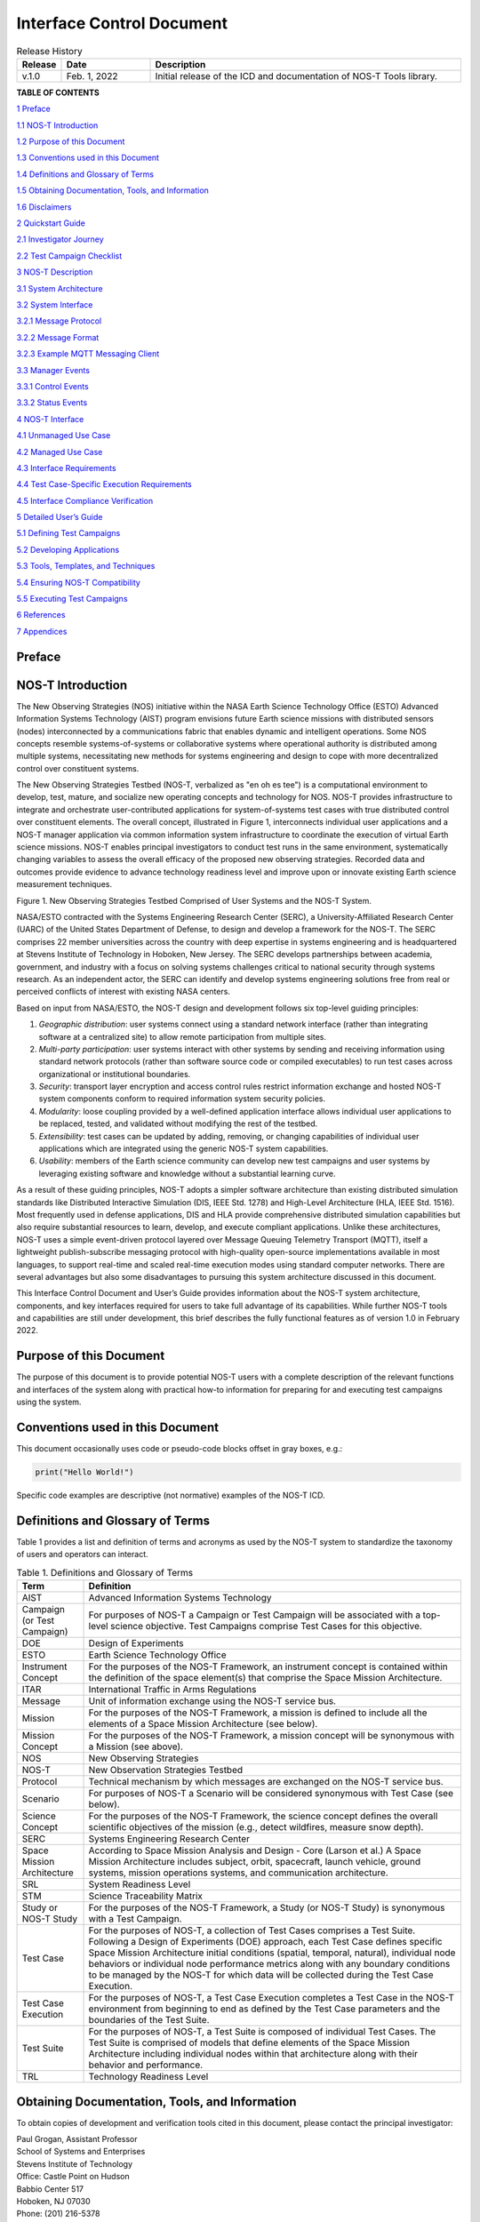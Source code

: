 .. _ICD:

Interface Control Document
==========================

.. list-table:: Release History
  :widths: 10 20 70
  :header-rows: 1

  * - Release
    - Date
    - Description
  * - v.1.0
    - Feb. 1, 2022
    - Initial release of the ICD and documentation of NOS-T Tools library.


**TABLE OF CONTENTS**

`1 Preface <#preface>`__

`1.1 NOS-T Introduction <#nos-t-introduction>`__

`1.2 Purpose of this Document <#purpose-of-this-document>`__

`1.3 Conventions used in this
Document <#conventions-used-in-this-document>`__

`1.4 Definitions and Glossary of
Terms <#definitions-and-glossary-of-terms>`__

`1.5 Obtaining Documentation, Tools,
and Information <#obtaining-documentation-tools-and-information>`__

`1.6 Disclaimers <#disclaimers>`__

`2 Quickstart Guide <#overview-guide>`__

`2.1 Investigator Journey <#investigator-journey>`__

`2.2 Test Campaign Checklist <#test-campaign-checklist>`__

`3 NOS-T Description <#nos-t-description>`__

`3.1 System Architecture <#_Toc90894809>`__

`3.2 System Interface <#system-interface>`__

`3.2.1 Message Protocol <#message-protocol>`__

`3.2.2 Message Format <#message-format>`__

`3.2.3 Example MQTT Messaging Client <#example-mqtt-messaging-client>`__

`3.3 Manager Events <#manager-events>`__

`3.3.1 Control Events <#control-events>`__

`3.3.2 Status Events <#status-events>`__

`4 NOS-T Interface <#nos-t-interface>`__

`4.1 Unmanaged Use Case <#unmanaged-use-case>`__

`4.2 Managed Use Case <#managed-use-case>`__

`4.3 Interface Requirements <#interface-requirements>`__

`4.4 Test Case-Specific Execution
Requirements <#test-case-specific-execution-requirements>`__

`4.5 Interface Compliance Verification <#_Toc90894822>`__

`5 Detailed User’s Guide <#detailed-users-guide>`__

`5.1 Defining Test Campaigns <#defining-test-campaigns>`__

`5.2 Developing Applications <#developing-applications>`__

`5.3 Tools, Templates, and
Techniques <#tools-templates-and-techniques>`__

`5.4 Ensuring NOS-T Compatibility <#ensuring-nos-t-compatibility>`__

`5.5 Executing Test Campaigns <#executing-test-campaigns>`__

`6 References <#references>`__

`7 Appendices <#appendices>`__

Preface
-------

NOS-T Introduction
------------------

The New Observing Strategies (NOS) initiative within the NASA Earth
Science Technology Office (ESTO) Advanced Information Systems Technology
(AIST) program envisions future Earth science missions with distributed
sensors (nodes) interconnected by a communications fabric that enables
dynamic and intelligent operations. Some NOS concepts resemble
systems-of-systems or collaborative systems where operational authority
is distributed among multiple systems, necessitating new methods for
systems engineering and design to cope with more decentralized control
over constituent systems.

The New Observing Strategies Testbed (NOS-T, verbalized as "en oh es
tee") is a computational environment to develop, test, mature, and
socialize new operating concepts and technology for NOS. NOS-T provides
infrastructure to integrate and orchestrate user-contributed
applications for system-of-systems test cases with true distributed
control over constituent elements. The overall concept, illustrated in
Figure 1, interconnects individual user applications and a NOS-T manager
application via common information system infrastructure to coordinate
the execution of virtual Earth science missions. NOS-T enables principal
investigators to conduct test runs in the same environment,
systematically changing variables to assess the overall efficacy of the
proposed new observing strategies. Recorded data and outcomes provide
evidence to advance technology readiness level and improve upon or
innovate existing Earth science measurement techniques.

|figure1|\

Figure 1. New Observing Strategies Testbed Comprised of User Systems and
the NOS-T System.

NASA/ESTO contracted with the Systems Engineering Research Center
(SERC), a University-Affiliated Research Center (UARC) of the United
States Department of Defense, to design and develop a framework for the
NOS-T. The SERC comprises 22 member universities across the country with
deep expertise in systems engineering and is headquartered at Stevens
Institute of Technology in Hoboken, New Jersey. The SERC develops
partnerships between academia, government, and industry with a focus on
solving systems challenges critical to national security through systems
research. As an independent actor, the SERC can identify and develop
systems engineering solutions free from real or perceived conflicts of
interest with existing NASA centers.

Based on input from NASA/ESTO, the NOS-T design and development follows
six top-level guiding principles:

1. *Geographic distribution*: user systems connect using a standard
   network interface (rather than integrating software at a centralized
   site) to allow remote participation from multiple sites.

2. *Multi-party participation*: user systems interact with other systems
   by sending and receiving information using standard network protocols
   (rather than software source code or compiled executables) to run
   test cases across organizational or institutional boundaries.

3. *Security*: transport layer encryption and access control rules
   restrict information exchange and hosted NOS-T system components
   conform to required information system security policies.

4. *Modularity*: loose coupling provided by a well-defined application
   interface allows individual user applications to be replaced, tested,
   and validated without modifying the rest of the testbed.

5. *Extensibility*: test cases can be updated by adding, removing, or
   changing capabilities of individual user applications which are
   integrated using the generic NOS-T system capabilities.

6. *Usability*: members of the Earth science community can develop new
   test campaigns and user systems by leveraging existing software and
   knowledge without a substantial learning curve.

As a result of these guiding principles, NOS-T adopts a simpler software
architecture than existing distributed simulation standards like
Distributed Interactive Simulation (DIS, IEEE Std. 1278) and High-Level
Architecture (HLA, IEEE Std. 1516). Most frequently used in defense
applications, DIS and HLA provide comprehensive distributed simulation
capabilities but also require substantial resources to learn, develop,
and execute compliant applications. Unlike these architectures, NOS-T
uses a simple event-driven protocol layered over Message Queuing
Telemetry Transport (MQTT), itself a lightweight publish-subscribe
messaging protocol with high-quality open-source implementations
available in most languages, to support real-time and scaled real-time
execution modes using standard computer networks. There are several
advantages but also some disadvantages to pursuing this system
architecture discussed in this document.

This Interface Control Document and User’s Guide provides information
about the NOS-T system architecture, components, and key interfaces
required for users to take full advantage of its capabilities. While
further NOS-T tools and capabilities are still under development, this
brief describes the fully functional features as of version 1.0 in
February 2022.

Purpose of this Document
------------------------

The purpose of this document is to provide potential NOS-T users with a
complete description of the relevant functions and interfaces of the
system along with practical how-to information for preparing for and
executing test campaigns using the system.

Conventions used in this Document
---------------------------------

This document occasionally uses code or pseudo-code blocks offset in
gray boxes, e.g.:

.. code-block:: python3

  print("Hello World!")

Specific code examples are descriptive (not normative) examples of the
NOS-T ICD.

Definitions and Glossary of Terms
---------------------------------

Table 1 provides a list and definition of terms and acronyms as used by
the NOS-T system to standardize the taxonomy of users and operators can
interact.

.. list-table:: Table 1. Definitions and Glossary of Terms
  :widths: 15 85
  :header-rows: 1

  * - Term
    - Definition
  * - AIST
    - Advanced Information Systems Technology
  * - Campaign (or Test Campaign)
    - For purposes of NOS-T a Campaign or Test Campaign will be associated with a top-level science objective. Test Campaigns comprise Test Cases for this objective.
  * - DOE
    - Design of Experiments
  * - ESTO
    - Earth Science Technology Office
  * - Instrument Concept
    - For the purposes of the NOS-T Framework, an instrument concept is contained within the definition of the space element(s) that comprise the Space Mission Architecture.
  * - ITAR
    - International Traffic in Arms Regulations
  * - Message
    - Unit of information exchange using the NOS-T service bus.
  * - Mission
    - For the purposes of the NOS-T Framework, a mission is defined to include all the elements of a Space Mission Architecture (see below).
  * - Mission Concept
    - For the purposes of the NOS-T Framework, a mission concept will be synonymous with a Mission (see above).
  * - NOS
    - New Observing Strategies
  * - NOS-T
    - New Observation Strategies Testbed
  * - Protocol
    - Technical mechanism by which messages are exchanged on the NOS-T service bus.
  * - Scenario
    - For purposes of NOS-T a Scenario will be considered synonymous with Test Case (see below).
  * - Science Concept
    - For the purposes of the NOS-T Framework, the science concept defines the overall scientific objectives of the mission (e.g., detect wildfires, measure snow depth).
  * - SERC
    - Systems Engineering Research Center
  * - Space Mission Architecture
    - According to Space Mission Analysis and Design - Core (Larson et al.) A Space Mission Architecture includes subject, orbit, spacecraft, launch vehicle, ground systems, mission operations systems, and communication architecture.
  * - SRL
    - System Readiness Level
  * - STM
    - Science Traceability Matrix
  * - Study or NOS-T Study
    - For the purposes of the NOS-T Framework, a Study (or NOS-T Study) is synonymous with a Test Campaign.
  * - Test Case
    - For the purposes of NOS-T, a collection of Test Cases comprises a Test Suite. Following a Design of Experiments (DOE) approach, each Test Case defines specific Space Mission Architecture initial conditions (spatial, temporal, natural), individual node behaviors or individual node performance metrics along with any boundary conditions to be managed by the NOS-T for which data will be collected during the Test Case Execution.
  * - Test Case Execution
    - For the purposes of NOS-T, a Test Case Execution completes a Test Case in the NOS-T environment from beginning to end as defined by the Test Case parameters and the boundaries of the Test Suite.
  * - Test Suite
    - For the purposes of NOS-T, a Test Suite is composed of individual Test Cases. The Test Suite is comprised of models that define elements of the Space Mission Architecture including individual nodes within that architecture along with their behavior and performance.
  * - TRL
    - Technology Readiness Level

Obtaining Documentation, Tools, and Information 
------------------------------------------------

To obtain copies of development and verification tools cited in this
document, please contact the principal investigator:

| Paul Grogan, Assistant Professor
| School of Systems and Enterprises
| Stevens Institute of Technology
| Office: Castle Point on Hudson
| Babbio Center 517
| Hoboken, NJ 07030
| Phone: (201) 216-5378
| Email: pgrogan@stevens.edu

Disclaimers
-----------

The Systems Engineering Research Center (SERC) is a federally funded
University Affiliated Research Center managed by Stevens Institute of
Technology.

This material is based upon work supported, in whole or in part, by the
U.S. Department of Defense through the Combat Capabilities Development
Command (CCDC) Armaments Center (AC) and NASA Goddard Space Flight
Center (GSFC) under Contract W15QKN-18-D-0040 (Task Order
W15QKN20F0551).

Any views, opinions, findings and conclusions or recommendations
expressed in this material are those of the author(s) and do not
necessarily reflect the views of the United States Department of Defense
nor CCDC-AC or NASA.

This Stevens Institute of Technology and Systems Engineering Research
Center Material is furnished on an “as-is” basis. Stevens Institute of
Technology makes no warranties of any kind, either expressed or implied,
as to any matter including, but not limited to, warranty of fitness for
purpose or merchantability, exclusivity, or results obtained from use of
the material. Stevens Institute of Technology does not make any warranty
of any kind with respect to freedom from patent, trademark, or copyright
infringement.

The NOS-T development team has made every effort to ensure the accuracy
of the information contained in this document. However, in the dynamic
environment of software development it is possible that some changes do
not get precisely captured. Please refer to the latest version of this
document and all system software and tools.

Overview Guide
--------------

Investigator Journey
--------------------

The purpose of NOS-T is to enable new technology principal investigators
(PIs) and technology program management (PM) to evaluate the efficacy of
newly proposed observation strategies for Earth science missions. Figure
2 illustrates the notional investigator’s journey from concept, to
proposal, to test campaign to analysis and publication.

.. image:: media/image31.png
   :alt: Graphical user interface Description automatically generated

Figure 2. Investigator Journey Map from Concept through Publication
illustrating interaction with NOS-T.

The three swim lanes correspond to the NOS-T Operator (orange),
technology PI (teal), and technology PM (green) actors. During the
formulation phase, the NOS-T Operator defines the interface control
document (ICD) for the NOS-T platform. The PI develops a new proposal
for a test campaign to evaluate a new technology responsive to PM
application areas. The PM reviews and selects proposals to provide
authority to proceed (ATP).

Next, during the validation phase, the PI defines and develops the user
applications that will participate in the NOS-T test campaign, which may
be reviewed by the PM. During the initialization phase, the NOS-T
operator receives the user applications and performs a verification test
for ICD compliance.

During the execution phase, the NOS-T Operator conducts a set of test
case executions, comprising the test campaign, to provide preliminary
data products to the PI to review and make any necessary adjustments to
the user application. When ready, the NOS-T Operator executes a final
set of test cases in the test campaign to produce data products to be
delivered to the PI for analysis. Finally, the PI analyzes and reports
results to the PM prior to publishing findings and providing lessons
learned to the NOS-T Operator to continuously improve operations.

Test Campaign Checklist
-----------------------

The following checklist provides an overview of principle investigator
Test Campaign activities from start to finish. The nature of each Test
Campaign, the number and type of applications and their interactions are
essentially limitless. However, because of the flexible NOS-T interface
architecture, the basic approach to leveraging the capabilities of NOS-T
to execute the campaign are virtually identical.

* Pre-Campaign Preparation (see Section 5.1)

  * Define investigation hypothesis(es)
  * Develop test campaign architecture

    * Test campaign(s) to answer broadly-scoped research questions
    * Test suites to answer narrowly-scoped research questions
    * Test cases to evaluate specific configurations

  * Create test campaign plan
  * Develop test campaign application(s)
  * Define test campaign application-to-application interfaces (what data and how)
  * Verify and validate test campaign applications in stand-alone operations
  * Perform pre-campaign NOS-T-to-test campaign application “fit check”

* Test Campaign

  * Set up test campaign environment
  * Perform check-out run
  * Execute test campaign plan
  * Collect test campaign data (test cases and test suite(s))

* Post-Test Campaign

  * Analyze data
  * Publish results with respect to original hypotheses
  * Review test campaign for lessons learned
  * Improve NOS-T process and revise test campaigns as necessary

NOS-T Description
-----------------

This section provides a detailed description of the NOS-T architecture
and how state changes are communicated via messages published and
subscribed to topics.

System Architecture
-------------------

The NOS-T system architecture follows a loosely coupled event-driven
architecture (EDA) where member applications communicate state changes
through events that are embodied as notification messages sent over a
network. EDA provides enhanced scalability and reliability over other
software architectures by replicating event handling functions across
infrastructure instances while maintaining modularity between
applications through a simple event-handling interface. NOS-T can also
be described as a service-oriented architecture (SOA) as applications
trigger services in response to events.

The NOS-T architecture relies on a centralized infrastructure component
called an event broker (synonymous with message broker) to exchange
event notifications between applications. A broker simplifies the
communication structure because each member application (client) only
directly connects to the broker, rather than requiring each application
to directly connect to every other application.

While there are many alternative broker implementation options
available, NOS-T adopts the Solace PubSub+ Standard Edition event broker
[1], a proprietary but freely available commercial product supporting up
to 1000 concurrent connections and 10,000 messages per second. PubSub+
supports and interoperates among several protocols and several open
protocols including Message Queuing Telemetry Transport (MQTT), Advanced
Message Queuing Protocol (AMQP), and Representational State Transfer
(REST) [3]. All protocols share similar messaging constructs but exhibit
some minor differences in implementation and library availability. To
simplify its initial release, NOS-T only uses MQTT.

NOS-T hosts an instance of PubSub+ on a server in the Science Managed
Cloud Environment (SMCE), a managed cloud infrastructure for ESTO
projects [2]. SMCE both provides the flexibility of cloud services to
customize configuration settings outside of a firewalled network and the
security of required controls for a FISMA Low operating environment. The
PubSub+ platform uses a publish-subscribe messaging pattern which
designates applications (clients) as publishers (producers of events)
and subscribers (consumers of events). Each application can publish or
subscribe to multiple types of events.

The two top-level NOS-T system components include the *NOS-T System*
which is fixed for all test cases and the *User System* which is
tailored to each unique test case. The NOS-T System, administered by an
NOS-T operator, includes the event broker infrastructure and a manager
application that orchestrates test runs. The test operator issues
commands via a manager application, either via console or web-based
graphical user interface (GUI). Figure 3 illustrates how the manager
publishes events to other applications through the event broker. The
manager application publishes messages following the topic and payload
specifications in Section 3.2.1.

.. image:: media/image32.png
   :alt: NOS-T System Architecture Illustrating the Route of a Message from Publisher to Subscribers.
   :width: 6.375in
   :height: 2.53672in

Figure 3. NOS-T System Architecture Illustrating the Route of a Message
from Publisher to Subscribers.

The User System consists of user applications developed and operated by
each test case participant. User applications run on separate hosts
controlled by each participant and can be variably scoped to model an
entire observing system or individual components such as sensors,
communication links, tasking or scheduling algorithms, forecasting
models, or environmental data (e.g., nature run data sets for observing
system simulation experiments). Each user application must meet the
basic NOS-T interface requirements for orchestration (namely,
subscribing to and responding to manager commands) plus any additional
test case-specific interface requirements agreed upon by the
participants. There are no general restrictions on software language,
host platform, physical location, or other implementation details for
user applications.

System Interface
----------------

The broker interconnects applications to allow distributed users to
participate in test case executions. The interface between the User
System and NOS-T System consists of a message protocol to send and
receive information units and a message format to structure their
contents.

Message Protocol
~~~~~~~~~~~~~~~~

All NOS-T events are communicated by sending or receiving messages using
the standard MQTT messaging protocol. Connecting to the MQTT server is
the most important high-level requirement, although other messaging
protocols may be incorporated in the future based on the
interoperability of the Solace PubSub+ event broker. The general steps
for making this connection are shown in Figure 4, where MQTT Server
refers to the event broker. First, a user instantiates an MQTT client
using a language-specific implementation library. Next, the user sets
client credentials (username and password) required for authentication
and authorization and configures Transport Layer Security (TLS)
certificates to encrypt messages. Finally, the user connects the client
to the server to establish communication.

.. image:: media/image33.jpeg
   :alt: Diagram Description automatically generated
   :width: 6.0625in
   :height: 0.8125in

Figure 4. MQTT Connection Process

Each application identifies event topics to which it publishes and
subscribes messages. A topic is a hierarchical addressing scheme written
as forward slash (/) delimited labels (e.g., *nost/manager/start*). The
first topic level (e.g., *nost*) designates a NOS-T namespace (prefix)
unique to each a test case execution, allowing multiple test cases to
run simultaneously on the same broker without conflicts. The second
topic level (e.g., *manager*) designates an application namespace
controlled by a member application. Additional topic levels (e.g.,
*start*) refine the application namespace to differentiate event types,
with up to 128 total topic levels.

Message topics need not be defined in advance; however, the NOS-T
operator can configure access control rules in the PubSub+ application
to grant client-specific subscribe/publish (i.e., read/write) permission
for specific topics. Subscriptions can also use wildcard characters to
receive messages on multiple topics. For example, the # character in
MQTT represents a multi-level wildcard (e.g., *nost/manager/#*) and the
*+* character represents a single-level wildcard (e.g.,
*nost/+/status*).

Overall message routing between publishers and subscribers can be
graphically depicted in several ways. Figure 5(A) depicts a physical
network diagram with topic-specific conduits between applications and
the broker. Application A publishes an event message (of type X) to
topic *nost/A/X* which is routed to two subscribers: B subscribes to the
same topic (*nost/A/X*) and application C subscribes to a wildcard topic
(*nost/A/#*). Figure 5(B) presents a more compact diagram showing at
application A publishes event type X which is consumed by (subscribed to
by) applications B and C. More complex system concepts introduce event
feedback loops between applications to indicate dynamic and responsive
operations.

.. image:: media/figure5.png
   :alt: Diagram Description automatically generated

Figure 5. Publish-Subscribe Messaging Pattern in (A) Physical Network
and (B) Event-oriented Diagrams.

Message Format
~~~~~~~~~~~~~~

Messages are defined by a topic and payload. Each message must be
published to exactly one topic (no wildcards). The message payload
(body) contains event data structured as either a string (text) or byte
array (raw). PubSub+ can be configured for message payload sizes up to
30 MB.

The NOS-T manager sends messages with payload strings encoded in
JavaScript Object Notation (JSON) which defines data structures that are
easily readable both by computers and humans. JSON encodes string,
numeric, and Boolean data types and list and dictionary data structures
in a text-based notation. Additional encoding allows representation of
more complex data types, like timestamps, using standards like ISO-8601.
For example, the manager-issued start event has the following JSON
structure:

.. code-block:: json

  {
    "taskingParameters": {
      "startTime": "2021-04-15T12:00:00+00:00",
      "simStartTime": "2019-03-15T00:00:00+00:00",
      "simStopTime": "2019-03-19T00:00:00+00:00",
      "timeScalingFactor": 60
      }
  }

Using JSON to encode payload strings is optional but recommended for
user-defined event messages because it allows for simple parsing and
semantically readable data. While the object schemas (specification of
required key names and expected value types) to structure JSON message
payloads for new events depend on each application case, the NOS-T
manager messages are loosely based on standardized object schemas for
the SensorThings Sensing [4] and Tasking [5] APIs. The start event above
is based on the SensorThings *Task* entity with task-specific parameters
(*startTime*, *simStartTime*, etc.) contained within the
*taskingParameters* dictionary.

Example MQTT Messaging Client
~~~~~~~~~~~~~~~~~~~~~~~~~~~~~

MQTT is the selected messaging protocol for new user applications
because of its simplicity and broad support including high-quality
open-source libraries for most languages. For example, the Eclipse Paho
library (paho-mqtt) is publicly available under an open-source license
for the Python language [6].

A simple example below connects a client to the broker (using
placeholders for client username and password and the broker host
address and port), subscribes to the wildcard topic *nost/manager/#*,
sends a plain text message to the topic *nost/example/hello* every
second (receiving messages while calling the *loop()* function), and
prints out received messages to console using a callback function.

.. code-block:: python3

  #!/usr/bin/env python3

  import paho.mqtt.client as mqtt
  import time

  # callback to run when a message is received
  def on_message(client, userdata, msg):
    print(msg.topic + " " + str(msg.payload))

  # instantiate a new client and bind the callback
  client = mqtt.Client()
  client.on_message = on_message

  # connect to the broker and subscribe to a topic
  client.username_pw_set(CLIENT_USERNAME, CLIENT_PASSWORD)
  client.tls_set()
  client.connect(BROKER_ADDR, BROKER_PORT)
  client.subscribe("nost/manager/#")

  # main execution loop
  for i in range(10):
    # publish message to a topic
    client.publish("nost/example/hello", f"Hello {i}")
    # process message events for 1 second
    t = time.time()
    while time.time() - t < 1.0:
      client.loop()

Additional Eclipse Paho features described in the documentation [6]
include background threads to process message events (rather than
calling the *loop()* function directly), per-topic callback functions to
simplify event handling, and additional configuration options to manage
the broker connection.

Manager Events
--------------

The NOS-T manager orchestrates user applications by synchronizing key
scenario points (e.g., start, changes in time scale, and end) and
progressing scenario (simulated) time at a designated pace. During a
test case execution, the manager application publishes several types of
events to issue commands (control events) and communicate state changes
(status events).

All manager events are published to the topic *$PREFIX/manager/TYPE
($PREFIX* is the test case namespace and *TYPE* is the control event
type) and use JSON for message payload encoding. This section briefly
describes the topic and payload for each type of manager event.

Control Events
~~~~~~~~~~~~~~

The manager issues control events to orchestrate a test case execution.
The test case execution lifecycle follows the activity diagram in Figure
6 with an initialization, start, optional updates, and a stop event.

.. image:: media/image43.png
   :alt: Diagram Description automatically generated
   :width: 6.5in
   :height: 1.55486in

Figure 6. Typical Managed Test Case Execution Lifecycle.

The control event message payload builds on the *Task* entity object
schema in the Sensor Things Tasking API [5] with a top-level key
*taskingParameters* to group event-specific parameters. Table 2 lists
the four manager control event types described in the following
sections.

.. list-table:: Table 2. List of NOS-T Manager Control Events
  :widths: 25 25 50
  :header-rows: 1

  * - Event
    - Message Topic
    - Example Message Payload (JSON)
  * - Initialize
    - $PREFIX/manager/init
    - .. code-block:: json

        {
          "taskingParameters": {
            "simStartTime": "2019-03-15T00:00:00+00:00",
            "simStopTime": "2019-03-21T00:00:00+00:00"
            }
        }
  * - Start
    - $PREFIX/manager/start
    - .. code-block:: json

        {
          "taskingParameters": {
            "startTime": "2021-04-15T12:00:00+00:00",
            "simStartTime": "2019-03-15T00:00:00+00:00",
            "simStopTime": "2019-03-19T00:00:00+00:00",
            "timeScalingFactor": 60
            }
        }
  * - Update
    - $PREFIX/manager/update
    - .. code-:: json

        {
          "taskingParameters": {
            "simUpdateTime": "2019-03-17T00:00:00+00:00",
            "timeScalingFactor": 100
            }
        }
  * - Stop
    - $PREFIX/manager/Stop
    - .. code-block:: json

        {
          "taskingParameters": {
            "simStopTime": "2019-03-21T00:00:00+00:00"
            }
        }


Initialize Control Event
^^^^^^^^^^^^^^^^^^^^^^^^

The NOS-T manager publishes an initialize event to topic
*$PREFIX/manager/init* to specify the temporal context for an upcoming
test case execution. It provides bookended timestamps to allow member
applications to prepare requisite data and initialize components before
a test case execution starts.

.. table:: Table 3. Initialize Control Event Properties

  +-----------------+---------------------------+-----------------------------------------------------------------------------+
  | Property        | Type                      | Description                                                                 |
  +=================+===========================+=============================================================================+
  | *simStartTime*  | ISO-8601 datetime string  | The earliest possible scenario start time.                                  |
  +-----------------+---------------------------+-----------------------------------------------------------------------------+
  | *simStopTime*   | ISO-8601 datetime string  | The latest possible scenario end time (shall be later than simStartTime).   |
  +-----------------+---------------------------+-----------------------------------------------------------------------------+

Start Control Event
^^^^^^^^^^^^^^^^^^^

The manager publishes a start event to *$PREFIX/manager/start* to
schedule the start of a test case execution. To coordinate scheduled
times to a common timing source, the manager synchronizes its system
clock via a Network Time Protocol (NTP) request before each test case
execution.

.. list-table:: Table 4. Start Control Event Properties
  :widths: 15 15 70
  :header-rows: 1

  * - Property
    - Type
    - Description
  * - *startTime*
    - ISO-8601 datetime string
    - The earliest wallclock (real-world) time at which to start the test case execution. A test case execution shall start immediately if startTime is undefined or in the past.
  * - *simStartTime*
    - ISO-8601 datetime string
    - The scenario time at which to start the test case execution (shall be within the bounds specified in the initialization event).
  * - *simStopTime*
    - ISO-8601 datetime string
    - The scenario time at which to end the test case execution (shall be within the bounds specified in the initialization event and later than simStartTime).
  * - *timeScalingFactor*
    - Positive integer
    - The constant factor for units of scenario time per wallclock time.

Update Control Event
^^^^^^^^^^^^^^^^^^^^

The manager publishes an update event to *$PREFIX/manager/update* to
schedule a change in time scaling factor for a test case execution. The
manager only considers one pending update at a time such that subsequent
update events override the pending one.

.. list-table:: Table 5. Update Control Event Properties
  :widths: 15 15 70
  :header-rows: 1

  * - Property
    - Type
    - Description
  * - *simUpdateTime*
    - ISO-8601 datetime string
    - The earliest scenario (simulated) time at which to update the time scaling factor.
  * - *timeScalingFactor*
    - Positive integer
    - The scenario time at which to start the test case execution (shall be within the bounds specified in the initialization event).

Stop Control Event
^^^^^^^^^^^^^^^^^^

The manager publishes a stop event to *$PREFIX/manager/stop* to schedule
the end of a test case execution. The most recently published stop event
determines the end of the test case execution.

.. list-table:: Table 6. Stop Control Event Properties
  :widths: 15 15 70
  :header-rows: 1

  * - Property
    - Type
    - Description
  * - *simStopTime*
    - ISO-8601 datetime string
    - The earliest scenario time at which to end the test case execution (shall be within the bounds specified in the initialization event).

Status Events
~~~~~~~~~~~~~

The manager issues status events to communicate state changes in its
local model of the test case execution. The status event message payload
builds on the *Thing* entity object schema in the Sensor Things Sensing
API [4] with top-level keys for *name*, *description*, and *properties*
to group event-specific parameters. Table 7 lists the two manager status
event types described in the following sections.

.. list-table:: Table 7. List of NOS-T Manager Status Events
  :widths: 25 25 50
  :header-rows: 1

  * - Event
    - Message Topic
    - Example Message Payload (JSON)
  * - Time
    - $PREFIX/manager/time
    - .. code-block:: json

        {
          "name": "Manager",
          "description": "Manages a test case execution",
          "properties": {
            "simTime": "2019-03-15T00:00:00+00:00",
            "time": "2021-04-15T12:00:00+00:00"
          }
        }
  * - Mode
    - $PREFIX/manager/mode
    - .. code-block:: json

        {
          "name": "Manager",
          "description": "Manages a test case execution",
          "properties": {
            "mode": "EXECUTING"
          }
        }


Time Status Event
^^^^^^^^^^^^^^^^^

During a test case execution, the manager publishes a time status event
at topic *$PREFIX/manager/time* to periodically notify member
applications of the current scenario time. Time messages are sent at
fixed intervals during a test case execution. Member applications can
use time status events to trigger activities for time-evoked execution
modes or to synchronize scenario clocks more generally.

.. table:: Table 8. Time Status Event Properties

   +--------------+-----------+------------------------------------------+
   | **Property** | **Type**  | **Description**                          |
   +==============+===========+==========================================+
   | *simTime*    | ISO-8601  | The current scenario time.               |
   |              | datetime  |                                          |
   |              | string    |                                          |
   +--------------+-----------+------------------------------------------+
   | *time*       | ISO-8601  | The current wallclock time.              |
   |              | datetime  |                                          |
   |              | string    |                                          |
   +--------------+-----------+------------------------------------------+

Mode Status Event
^^^^^^^^^^^^^^^^^

The manager publishes a mode status event at topic
*$PREFIX/manager/mode* to notify member applications of changes in its
execution mode throughout the execution lifecycle. Mode events provide
an alternative to time events for member applications to trigger
activities. Manager modes include:

-  INITIALIZING: started a test case initialization procedure
-  INITIALIZED: completed a test case initialization procedure
-  EXECUTING: started a test case execution
-  TERMINATING: started a test case termination procedure
-  TERMINATED: completed a test case termination procedure

.. table:: Table 9. Mode Status Event Properties

   +--------------+-----------+------------------------------------------+
   | **Property** | **Type**  | **Description**                          |
   +==============+===========+==========================================+
   | *mode*       | String    | The current execution mode.              |
   +--------------+-----------+------------------------------------------+

NOS-T Interface
---------------

As described above, the User System consists of user-developed
applications as component models of an observing system to be evaluated
in a NOS-T test case. User applications must meet generic NOS-T
execution requirements as well as test case-specific requirements. This
section focuses on how user applications can do that.

To support a diverse set of user applications, NOS-T supports two levels
of execution with differing capabilities and complexity of
implementation:

-  **Unmanaged:** user application(s) run “open-loop” with no
   interaction with the NOS-T Manager Application.

-  **Managed**: user application(s) run “closed-loop,” subscribing to
   and responding to NOS-T Manager Application control events.

As the unmanaged application cases do not take advantage of the full
NOS-T system, they are considered a special case. As a result, they are
only briefly described here. The focus of Section 4 will be on managed
applications.

Generic NOS-T requirements govern the interactions between the manager
and each user application to orchestrate the test case. Test
case-specific requirements govern the interactions between user
applications to model the integrated concept of operations. Following
EDA principles, requirements define an interface protocol (contract)
rather than other implementation details. NOS-T execution requirements
describe how user applications respond to manager events. Figure 7
illustrates the interface between the manager and a managed user
application.

|figure7|\

Figure 7. Event Interface between Manager and Managed User Applications.

.. _ICDfireSat:

FireSat+ Example
----------------

To avoid only describing an abstract interface, we will use a specific
example of a managed use case throughout this section. The example is
based on the canonical FireSat mission, a fire-detecting spacecraft
application case commonly used in space systems literature. Firesat+ is
a hypothetical mission to detect and monitor wildfires from low-Earth
Orbit via a constellation of satellites rather than a single observer.
The FireSat+ Test Campaign scenario demonstrates how user applications
can model parts of a fire observation remote sensing system. This simple
scenario assumes interactions between four user applications as shown in
Figure 8.

1. **Fires/Science application:** maintains a table of fire ignition
   times and locations. Publishes messages containing the location of
   these fires immediately after scenario time passes the scheduled
   ignition time. Subscribes to and records first detect and first
   report timestamps.

2. **Constellation/Satellites application:** models spacecraft
   operations with orbit(s) specified by Two-Line Element(s) (TLEs).
   Subscribes to fire status events to determine visibility based on
   propagated orbit location and instrument sensitivity. Publishes a
   fire detection event when in range of a ground station after
   observing a fire. Internally logs detection and report times for
   *each* satellite in the constellation, but only first detects and
   reports are published.

3. **Ground application:** models a communications ground station. At
   beginning of the simulation publishes ground station locations,
   minimum elevation angle constraints, and operational status.

4. **Scoreboard application**: does not model any physical phenomena but
   subscribes to all messages for the purposes of data collection and
   visualization. Only application in the FireSat+ Test Campaign that is
   unmanaged (i.e., does not subscribe to manager control events) and
   does not publish messages.

.. image:: media/image44.png
   :alt: Diagram Description automatically generated
   
Figure 8. FireSat+ Test Case Event Publishers/Subscribers

Unmanaged Use Case
------------------

An unmanaged user application does not need to maintain an internal
representation of time. It does not subscribe to manager control events.
Instead, it triggers behavior in response to status events or events
published by other user applications. For example, the *Ground*
application in the FireSat+ case may not need an internal representation
of time if it only triggers in response to a change in Mode Status
issues as a message published by the *manager* application. Similarly,
the Scoreboard might subscribe to time status message events from the
manager application to display the scenario clock, but it does not need
to subscribe to any of the manager’s control events in order to
function. All the other visualizations on the scoreboard are triggered
by status messages from the other user applications.

Unmanaged user applications do not need to use manager commands to run,
instead they can be controlled solely through user commands. Although
the manager is not necessary to run unmanaged apps, testing has found
that regular heartbeat messages are useful for users to know if their
application is still running over long test cases. Figure 9 illustrates
how user commands, *not* manager application commands, start the user
applications and they will continue executing until a *user*-issued STOP
command, NOT a manager-issued STOP command.

.. image:: media/image45.png
   :alt: Diagram Description automatically generated

Figure 9. Behavior of Unmanaged User Applications.

Managed Use Case
----------------

A managed user application relies on the NOS-T manager application to
control various aspects of the simulation. These include starting the
simulation when all user apps are ready, governing and communicating
scenario time, and finally terminating the simulation. Unlike the
unmanaged use case, in a managed use case the Manager Application
triggers behavior in the user application throughout the test case. This
communication at its most basic level is seen in **Figure 10**. The
manager publishes messages to topics via the message broker. These
topics are subscribed to by user applications. For example, the
*Fires/Science* application in the FireSat+ test case may rely on
periodic time status events (e.g., published every 6 hours of scenario
time) to pull and update fire state information using the corresponding
time stamp before publishing a new *Fire Status* event.

.. image:: media/image46.png
   :alt: Diagram, shape Description automatically generated
   :width: 5.35046in
   :height: 2.16685in

Figure 10. Basic Event Message Flow of Managed User Applications.

Figure 11 provides an overview of the types of messages that pass
between the manager and managed user applications.

.. image:: media/image47.png
   :alt: Diagram Description automatically generated
   :width: 6.44792in
   :height: 2.3105in

Figure 11. Simplified Behavior of Managed Application

All messages between applications in NOS-T go through the message broker
via a publish/subscribe method. To begin a test case execution,
applications must subscribe to the manager's initialize command event to
initialize, mode status event to enable/disable behavior, and time
status event(s) to trigger temporal behaviors during a test case
execution. The choice of manager time status interval should be
coordinated in advance to align with a managed application's concept of
operations. Figure 12 illustrates how the initialize event triggers an
initialization activity, the EXECUTING mode status event triggers the
start of a main execution loop, the time status event triggers response
behavior, and the TERMINATING mode status event ends a test case
execution.

.. image:: media/image48.png
   :alt: Table Description automatically generated
   :width: 6.46875in
   :height: 4.20469in

Figure 12. Detailed Message Flow for a Generic Managed Application

Table 10 contains the necessary events, seen in Figure 12, that are
published for a managed application test case along with their publisher
and a description of the message payload.

.. table:: Table 10. Managed Application Messages and Descriptions

   +---------------+---------+--------------------------------------------+
   | **Message**   | **Publ  | **Message Contents Description**           |
   |               | isher** |                                            |
   +===============+=========+============================================+
   | Initialize    | Manager | Start and stop scenario times for a test   |
   |               |         | case execution                             |
   +---------------+---------+--------------------------------------------+
   | Ready         | User    | Indicates this application is prepared to  |
   |               | App     | enter the simulation.                      |
   +---------------+---------+--------------------------------------------+
   | Start         | Manager | Gives wallclock and scenario start times,  |
   |               |         | scenario stop times, and simulation time   |
   |               |         | scaling factor.                            |
   +---------------+---------+--------------------------------------------+
   | Mode:         | User    | Tells manager app that the user app is in  |
   | Initializing  | App     | the process of connecting to the broker    |
   |               |         | and establishing simulation variables      |
   +---------------+---------+--------------------------------------------+
   | Mode:         | User    | Tells manager app that user app is ready   |
   | Initialized   | App     | to begin test case execution.              |
   +---------------+---------+--------------------------------------------+
   | Mode:         | User    | Tells manager app that the simulation is   |
   | Executing     | App     | running with provided parameters.          |
   +---------------+---------+--------------------------------------------+
   | Time Status   | User    | Publishes time status messages at a        |
   |               | App     | regular interval (scenario time). The      |
   |               |         | interval is provided by the scenario start |
   |               |         | message and will begin at the time         |
   |               |         | indicated by the scenario.                 |
   +---------------+---------+--------------------------------------------+
   | Stop          | Manager | Command to stop a test case execution by   |
   |               |         | updating the execution end time.           |
   +---------------+---------+--------------------------------------------+
   | Mode:         | User    | Tells manager app that the simulation is   |
   | Terminating   | App     | in the process of disconnecting from the   |
   |               |         | broker.                                    |
   +---------------+---------+--------------------------------------------+
   | Mode:         | User    | Tells manager that this user app has       |
   | Terminated    | App     | disconnected from the broker.              |
   +---------------+---------+--------------------------------------------+

Interface Requirements
----------------------

The basic interfaces between the NOS-T system and user applications are
illustrated in Figure 13. Since NOS-T is a defined system with
established interfaces it *will* publish, subscribe, support, and
provide the items shown. For the purposes of this ICD, these interfaces
are a given and cannot be changed. To be compatible with the existing
NOS-T interfaces *shall* subscribe, publish, support, and provide the
items shown. These are shown as *shall* statements as they are mandatory
interface requirements. Specific interface requirements with acceptance
criteria are shown in Table 11.

.. image:: media/image49.png
   :alt: Basic interface between NOS-T system and User Applications.

Figure 13. Basic interface between NOS-T system and User Applications.

.. list-table:: Table 11. User Application Interface Requirements
  :widths: 10 20 20 50
  :header-rows: 1
  :align: left

  * - Number
    - Name
    - Description
    - Rationale
  * - IR.1.0
    - Pub/Sub Messages
    - User applications shall publish/subscribe to the following NOS-T Manager messages.
    - User apps must be able to receive and send manager messages a test campaign to be orchestrated.
  * - IR.1.1
    - Sub Messages
    - User applications shall subscribe to the following NOS-T Manager messages.
    - User apps must be able to receive manager messages a test campaign to be orchestrated.
  * - IR.1.1.1
    - INITIALIZE Message
    - User applications shall subscribe to the manager INITIALIZE message.
    - The INITIALIZE message tells user application to prepare for the test case.
  * - IR.1.1.2
    - START Message
    - User applications shall subscribe to the manager START message.
    - The START message tells user application to prepare for the test case.
  * - IR.1.1.3
    - STOP Message
    - User applications shall subscribe to the manager STOP message.
    - The STOP message tells user application to prepare for the test case.
  * - IR.1.2
    - Pub Messages
    - User applications shall publish the following messages to the NOS-T system.
    - User apps must be able to receive manager messages a test campaign to be orchestrated.
  * - IR.1.2.1
    - INITIALIZED Message
    - User applications shall publish an INITIALIZED message to indicate application are ready to execute.
    - The INITIAILIZED message tells the manager that an application ready for execution.
  * - IR.1.2.3
    - EXECUTING Message
    - User applications shall publish an EXECUTING message to indicate application have started to execute the test case.
    - The EXECUTING message tells the manager that an application executing the test case.
  * - IR.1.2.4
    - TERMINATING Message
    - User applications shall publish a TERMINATING message to indicate application is preparing to terminate the test case.
    - The TERMINATING message tells the manager that it has received the STOP message and is preparing to terminate the test case.
  * - IR.1.2.5
    - TERMINATED Message
    - User applications shall publish a TERMINATED message to indicate application has ended the test case execution.
    - The TERMINATED message tells the manager that it has ended the test case execution.
  * - IR.2.0
    - Message protocols
    - User application messages shall comply with standardized protocols.
    - Standard protocols and encoding ensure interoperability with the NOS-T System and other user applications.
  * - IR.2.1
    - MQTT
    - User application messages shall use MQTT communication protocol with the pattern: prefix/app/event (TBC)
    - The event broker users the MQTT messaging protocol to publish and subscribe to event topics.
  * - IR.2.2
    - JSON
    - User application messages shall use JSON formatting for payload information.
    - The JSON encoding format is human-readable and easily serialized and de-serialized.
  * - IR.2.3
    - Encryption
    - User application messages shall use TLS encryption technique.
    - Encryption protects the contents of messages during transport from the client to the server.

Test Case-Specific Execution Requirements
-----------------------------------------

In addition to generic NOS-T interface requirements, each test case
establishes specific requirements for its user applications. The test
case-specific requirements include, but are not limited to:

-  Event topics, including which applications are publishers or
   subscribers.

-  Event message payload syntax and semantics.

-  Application behavior, e.g., response to specific events.

All user applications must subscribe to the manager application
following their execution mode (managed or unmanaged) but can freely
subscribe and publish to other user topics subject to access control
rules set by the NOS-T operator. Publishing and subscribing to user
applications should follow the topic hierarchy outlined in Section
3.2.1.

In general, user applications are recommended to use text message
payloads encoded in JSON. Some existing standards such as the
SensorThings API can provide guidance on object schema structure.
SensorThings data event entities include a *name* field, *description*
field, and *properties* sub-object in the JSON data. For example, the
payload for a *Fire Status* event in the FireSat+ test case (published
by the *Fires/Science* application and subscribed to by the
*Constellation/Satellites* application) can be structured as:

.. code-block:: JSON

  {
    "name": "fire",
    "description": "Models the spread of a fire.",
    "properties": {
      "timestamp": "2019-03-13T04:11:40+00:00",
        "intensity": 35398693.13517181,
        "latitude": 42.49602475523592,
        "longitude": -103.69767511612058,
        "windSpeed": 5,
        "growRate": 1.705270367448615,
        "fireStart": "2019-03-13T00:00:00+00:00"
    }
  }

Some test cases may require alternate communication protocols to
overcome broker limitations. For example, some test cases may consider
large data products that exceed the 30 MB maximum message payload. To
exchange large data products, applications may establish an alternate
hosting service (e.g., web server, repository, or network drive) and
simply send an URI to the data in the message payload.

Detailed User’s Guide
---------------------

Defining Test Campaigns
-----------------------

For purposes of NOS-T system use, we have defined a test campaign to be
an organized collection of test suites designed to collect data to
accept or reject an observation strategy hypothesis (or hypotheses) as
shown in Figure 14. Test suites are logical collections of test cases
that differ from each one by ideally no more than one variable. A test
suite considers different scenarios beyond the designer’s control (such
as different fire ignition scenarios in the FireSat+ example), whereas
the test cases each represent distinct design choices for the
observation strategy in question. We envision that this collection of
test suites and test cases comprises a test matrix developed using a
rigorous application of Design of Experiments methods.

.. image:: media/image50.png
   :alt: Hierarchical organization of test planning terminology used by NOS-T.
   :width: 5in
   :height: 3.22917in

Figure 14. Hierarchical organization of test planning terminology used by
NOS-T.

One approach to developing a test matrix for a user’s test campaign is
to start by creating a variation of the traditional NASA Science
Traceability Matrix (STM) that is focused on leveraging the NOS-T system
to answer specific questions about observation strategies. A
representative example for a NOS-T STM is shown in Table 12. This
example includes two related but distinct objectives/test campaigns for
the FireSat+ use-case. The STM is designed to help a principal
investigator map out the metrics, user applications/nodes, their
functional requirements, and test structure design. An example of a test
campaign with results for Objective 1 in the table can be found in the
appendix.

While use of this matrix is not mandatory from the NOS-T system
perspective, it is suggested that any principal investigator should
approach a test campaign with this level of rigor and that the questions
and implementation approach highlighted by this matrix need to be
defined well in advance of the campaign. A blank template for an STM is
included in the appendix.

Table 12. NOS-T System Science Traceability Matrix\ |Table Description
automatically generated|

Each test campaign may comprise multiple test suites, each representing
a different scenario beyond the designer's control. In this example, the
test suites are distinguished by the science application. Test suite
*TS.1.1* uses historic VIIRS fire data for the conterminous United
States during the first five days of 2020, whereas *TS.1.2* uses
randomized global fire locations but with similar ignition schedules.
Each test suite may comprise multiple *test cases* to evaluate different
design choices for the observation strategy.

As any test campaign depends on the applications that will be employed,
two other useful thinking tools to aid in user app coordination are
suggested. The first is a Design Structure Matrix (DSM), which provides
a method to represent dependencies among system modules as a square
binary (0/1) matrix. The example in Table 13 shows the coupling between
applications in the FireSat+ test campaign. It is read clockwise. So, in
this example, data goes from the Satellite App to all the other three
apps. However, the satellite app only receives inputs from the ground
station and wildfire apps (not the scoreboard app).

The DSM is useful for initial app-to-app interface planning. To examine
the interfaces in more detail a second tool, a variation on the
traditional NxN matrix, can be used. An example for the FireSat+ test
campaign apps is shown in Table 14. The NxN is set up with the apps on
the diagonal and interfaces, from and to, are again read clockwise. The
items in the off-diagonal boxes represent messages being sent between
user applications and are labeled with the message topics.

.. image:: media/table13.png\

Table 13. NOS-T Design Structure Matrix for FireSat+ Test Campaign User Applications.

.. image:: media/nxn.png\

Table 14. NOS-T NxN Matrix for FireSat+ Test Campaign User Applications

Developing Applications
-----------------------

The NOS-T system serves as the airport, but the user applications are
the airplanes that take principal investigators on their scientific
journeys. The goal of NOS-T is to provide a universal interface and
“flight control” infrastructure that can support any type of application
that conforms to the basic interfaces described in this document. For
that reason, it is outside the scope of this document to describe the
internal functions of user applications. Users should apply their own
internal systems engineering and software development processes and
standards to ensure their applications meet their requirements
(verification) as well as fulfill intended purpose (validation) of
modeling real world observation strategy phenomena.

Tools, Templates, and Techniques
--------------------------------

Table 15 and Table 16 below list tools and templates found in the NOS-T
tools folder. The table gives a brief description of each as well as
their object classes. The object classes are given in the order they are
found in each .py file.

.. table:: Table 15. NOS-T Templates for Developing User Applications

   +-------------------+-------------------------+------------------------+
   | **Tool**          | **Description**         | **Object Classes**     |
   +===================+=========================+========================+
   | logger.py         | Records all messages    | N/A                    |
   |                   | published to a given    |                        |
   |                   | topic in a .txt file    |                        |
   +-------------------+-------------------------+------------------------+
   | manager.py        | Defines a manager       | TimeScaleUpdate        |
   |                   | application (inherits   |                        |
   |                   | Application class from  | Manager                |
   |                   | application.py) to      |                        |
   |                   | orchestrate test case   |                        |
   |                   | executions              |                        |
   +-------------------+-------------------------+------------------------+



.. list-table:: Table 16. NOS-T Templates for Developing User Applications
  :widths: 15 15 70
  :header-rows: 1
  :align: left

  * - Property
    - Description
    - Object Classes
  * - application.py
    - Contains functions to set up a user application and add/remove message callbacks.
    - Application
  * - application_utils.py
    - Contains helper classes for connecting an application to a message broker, shutting down the application on some event, and publishing time and/or mode status changes.
    - ConnectionConfig

      ShutDownObserver

      TimeStatusPublisher

      ModeStatusObserver
  * - entity.py
    - Contains the Entity class, which inherits properties of Observables (see observer.py) and maintains its own scenario clock.
    - Entity
  * - managed_application.py
    - Contains functions for a user application (inherits Application class from application.py) to handle external commands from a manager (see manager.py).
    - ManagedApplication
  * - observer.py
    - Defines classes for registering and notifying observers of property changes.
    - Observer

      Observable
  * - publisher.py
    - Defines classes (inherits Observer class from observer.py) for publishing status messages at regular scenario or wallclock time intervals.
    - ScenarioTimeIntervalPublisher

      WallclockTimeIntervalPublisher
  * - schemas.py
    - Contains Pydantic templates used for typical NOS-T Tasking Parameters and Commands.
    - InitTaskingParameters

      InitCommand

      StartTaskingParameters

      StartCommand

      StopTaskingParameters

      StopCommand

      UpdateTaskingParameters

      UpdateCommand

      TimeStatusProperties

      TimeStatus

      ModeStatusProperties

      ModeStatus

      ReadyStatusProperties

      ReadyStatus

  * - simulator.py
    - Defines Simulator class (inherits Observable class from oberserver.py) and its modes. Contains functions for adding and removing entities to Simulator.
    - Mode

      Simulator

Ensuring NOS-T Compatibility
----------------------------

Prior to participation in a test campaign, it is incumbent on users to
ensure the compatibility of their applications with the NOS-T
environment. At the most basic level, the only requirements for any
application are the ability to send and receive messages to a message
broker using the MQTT publish-subscribe network protocol and adhering to
JSON standard format. A basic MQTT compliance test shall be developed
and included with the NOS-T Tools so that users can test in advance
whether their application can properly send and receive messages.

Additional compatibility checks are required if the application in
question is intended to be a time-managed application, as this requires
the application be able to receive and respond to commands from the
manager. Most applications will likely need to be managed applications,
and thus an additional managed app compliance test shall be developed
and included with the NOS-T Tools so that users can test in advance
whether their application responds correctly to the manager commands.
The subscriptions to manager commands and the published responses
required include:

1. Initialize

   -  *Subscribe:* Initialize command from the manager on topic
      “{prefix}/manager/init” and update simulation start and end times
      accordingly

   -  *Publish:* Send “ready” message to topic
      “{prefix}/status/{app}/ready when the application’s MODE changes
      from INITIALIZE to INITIALIZED

2. Start

   -  *Subscribe:* Start command from the manager on topic
      “{prefix}/manager/start”

   -  *Publish:* Change application’s MODE from INITIALIZED to EXECUTING
      and begin to publish periodic heartbeat messages to topic
      “{prefix}/{app}/status/time”
3. Update

   -  *Subscribe:* Update command from the manager on topic
      “{prefix}/manager/update”

   -  *Publish:* Set the time scale factor to the new value at the
      simulation time specified by the manager and accordingly update
      the frequency of periodic heartbeat messages to topic
      “{prefix}/{app}/status/time”
4. Stop

   -  *Subscribe:* Stop command from the manager on topic
      “{prefix}/manager/stop}

   -  *Publish:* Update the end time of the simulation (possibly
      overwriting original simulation end time) and change mode from
      EXECUTING to TERMINATING and then TERMINATED.

The managed app compliance test will run a pre-set manager with a simple
simulation scenario to ensure the application can respond to these
manager commands.

Executing Test Campaigns
------------------------

During development of a new user application, the application developer
should orchestrate various test campaigns to verify compliance with the
NOS-T ICD and verify proper operation. The following timeline describes
a notional “day in the life” example for executing a test campaign.

* Write test script in compliance with user request. Check for:

  * Init time (UTC) (if requested differently than start time)
  * Start time (UTC)
  * Stop time (UTC)
  * Time publish step (in seconds)
  * Time scale rate
* Use prewritten test script to ensure manager functionality on a testing
  topic (i.e., lc-testing)
* Before simulation start, make sure manager is logged in and connected
  to the user-requested topic
* Send out prewritten script several minutes before start time,
  allowing all applications to receive the command – simulation will
  begin at the indicated start time
* Ensure on manager dashboard that messages are being received and
  simulation clock has begun.
* Keep close watch on user requests – a need to stop/restart the
  simulation may be sent at any time, as well as debugging help

  *  To stop simulation immediately, enter a time in the past (UTC)
  *  To restart simulation, use same script with adjusted start time

References
----------

1. Solace Corporation (2021). " PubSub+ Event Broker: Software," URL:
   https://solace.com/products/event-broker/software/. Accessed
   2021-04-07.

2. NASA Center for Climate Simulation, (2021). "SMCE System Overview."
   URL: https://www.nccs.nasa.gov/systems/SMCE. Accessed 2021-04-07.

3. Solace Corporation (2021). "Open APIs & Protocols," URL:
   https://docs.solace.com/Open-APIs-Protocols/Open-APIs-Protocols.htm.
   Accessed 2021-04-07.

4. OGC (2016). "SensorThings API Part 1: Sensing," Version 1.0, Open
   Geospatial Consortium.
   URL: http://www.opengis.net/doc/is/sensorthings/1.0 

5. OGC (2019). "SensorThings API Part 2: Tasking Core," Version 1.0,
   Open Geospatial Consortium.
   URL: http://www.opengis.net/doc/IS/sensorthings-part2-TaskingCore/1.0  

6. Eclipse Foundation (2021). "Eclipse Paho Python Client," URL:
   https://www.eclipse.org/paho/index.php?page=clients/python/index.php.
   Accessed 2021-12-20.

Appendices
----------

Sample test campaign – Firesat+ - Objective 1
---------------------------------------------

This test campaign corresponds to Objective 1 in the Science
Traceability Matrix in Table 12.

For this test campaign, the metric of interest is the time between a
fire’s ignition and when it is first detected by a satellite in the
constellation or reported by that satellite to a ground station.
Detection and downlink events are assumed to occur instantaneously once
the satellite is within range. Consideration of data volumes, downlink
rates, and time within range of ground station are reserved for future
test campaigns. Summary statistics of center and spread for detect time
and report time distributions were recorded for each test case. Initial
tests of the integrated FireSat+ applications showed multi-modal detect
time distributions because a single satellite will detect several fires
in close proximity during the same time step given its instrument field
of view. The report time distributions were even more biased towards
multi-modality given that previously detected fires would *all* be
reported simultaneously once the satellite comes into view of a ground
station. For this reason, center and spread for these test cases are
summarized by median and interquartile percentiles (25\ :sup:`th` and
75\ :sup:`th`) rather than normal distribution descriptive statistics
(mean and variance).

Test case *TC.1.1.1* represents a verification test conducted during
application development using the historic TLE for the Suomi National
Polar-Orbiting Partnership (NPP) platform that carries the VIIRS
instrument, with the expectation that the fires would be “detected”
*immediately* after ignition since the test used VIIRS detection times
as historic *ignition* times. The subsequent test case used the same
fire ignition schedule but with *current* TLEs queried from CelesTrak
for fire-observing satellites Aqua (MODIS), Terra (MODIS), and Suomi NPP
(VIIRS) considered as a constellation.

Test suite *TS.1.2* is more representative of the comparative trade
studies facilitated by NOS-T. Test case *TC.1.2.1* uses the same TLEs as
*TC.1.1.2* to evaluate global coverage. Test case *TC.1.2.2* considers
an alternative architecture that replaces the Suomi NPP satellite with
Sentinel-2A (MSI) and Sentinel-2B (MSI) which share the same orbit with
a 180° phase difference. The VIIRS instrument has a much wider FOR
(112.56°) compared to MSI (20.6°), so this test suite investigates
tradeoffs between the number of spacecrafts in a constellation and
instrument view angle constraints.

The four test cases defined in Table 12 were executed in two scenarios.
The first scenario is limited to the first 100 fires from January 1,
2020. The second scenario considers a longer duration from January 1 –
5, 2020 that increases the sample size to 298 fires. Summary statistics
for detect and report times were recorded for both scenarios, with the
results from the longer scenario displayed in Table 17. Most of the test
cases in the short scenario had matching median and 25\ :sup:`th`
percentile measures, suggesting this sample size is not large enough for
a well-defined distribution. Results for the five-day scenario show more
spread, as can be visually confirmed by *TS.1.2* report time
distributions plotted in Figure 15 and Figure 16.

.. image:: media/image52.png
   :alt: Text, letter Description automatically generated
   :width: 4.62903in
   :height: 1.61678in

Table 17. FireSat+ Summary Statistics: First 5 Days

.. image:: media/image53.png
   :width: 4.91667in
   :height: 4.91667in

Figure 15. TC.1.2.1 Report time distribution coded by reporting satellite

.. image:: media/image55.png
   :width: 4.91667in
   :height: 4.91667in

Figure 16. TC.1.2.2 Report time distribution coded by reporting satellite

Results are coded by reporting satellite for the stacked bar charts in
Figure 15 and Figure 16 to show the relative contributions of each
satellite in the constellation. These tests show that FOR constraints on
the Sentinel spacecraft limit their contributions to the constellation
performance relative to Suomi NPP.

Blank Science Traceability Matrix Template
------------------------------------------

.. image:: media/blankSTM.png
   :width: 9in
   :height: 5.325in

Download a blank STM :download:`here </documents/icd/media/blankSTM.xlsx>`


.. |figure1| image:: media/figure1.png
   :align: middle
.. |figure7| image:: media/image47.png
   :width: 6.3249in
   :height: 2.40208in
.. |Table Description automatically generated| image:: media/image51.png
   :width: 9in
   :height: 5.17392in
